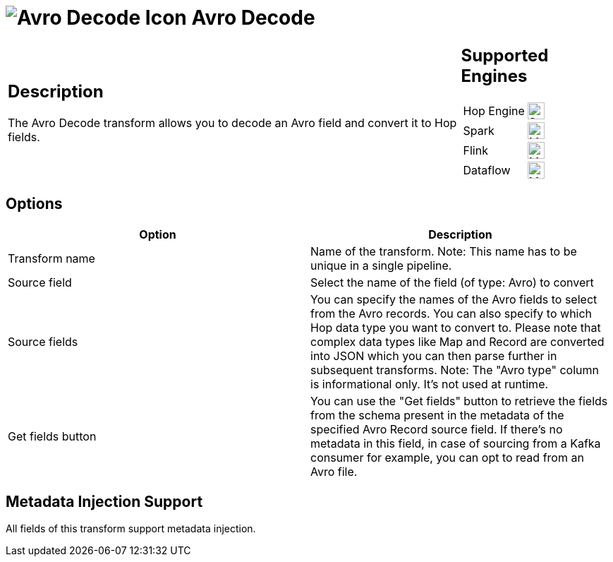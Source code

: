 ////
Licensed to the Apache Software Foundation (ASF) under one
or more contributor license agreements.  See the NOTICE file
distributed with this work for additional information
regarding copyright ownership.  The ASF licenses this file
to you under the Apache License, Version 2.0 (the
"License"); you may not use this file except in compliance
with the License.  You may obtain a copy of the License at
  http://www.apache.org/licenses/LICENSE-2.0
Unless required by applicable law or agreed to in writing,
software distributed under the License is distributed on an
"AS IS" BASIS, WITHOUT WARRANTIES OR CONDITIONS OF ANY
KIND, either express or implied.  See the License for the
specific language governing permissions and limitations
under the License.
////
:documentationPath: /pipeline/transforms/
:language: en_US
:description: The Avro Decode transform allows you to decode an Avro field and convert it to Hop fields.

= image:transforms/icons/avro_decode.svg[Avro Decode Icon, role="image-doc-icon"] Avro Decode

[%noheader,cols="3a,1a", role="table-no-borders" ]
|===
|
== Description

The Avro Decode transform allows you to decode an Avro field and convert it to Hop fields.
|
== Supported Engines
[%noheader,cols="2,1a",frame=none, role="table-supported-engines"]
!===
!Hop Engine! image:check_mark.svg[Supported, 24]
!Spark! image:question_mark.svg[Maybe Supported, 24]
!Flink! image:question_mark.svg[Maybe Supported, 24]
!Dataflow! image:question_mark.svg[Maybe Supported, 24]
!===
|===

== Options

[options="header"]
|===

|Option|Description

|Transform name
|Name of the transform.
Note: This name has to be unique in a single pipeline.

|Source field
|Select the name of the field (of type: Avro) to convert

|Source fields
|You can specify the names of the Avro fields to select from the Avro records.
You can also specify to which Hop data type you want to convert to.
Please note that complex data types like Map and Record are converted into JSON which you can then parse further in subsequent transforms.
Note: The "Avro type" column is informational only.
It's not used at runtime.

|Get fields button
|You can use the "Get fields" button to retrieve the fields from the schema present in the metadata of the specified Avro Record source field.  If there's no metadata in this field, in case of sourcing from a Kafka consumer for example, you can opt to read from an Avro file.

|===

== Metadata Injection Support

All fields of this transform support metadata injection.
